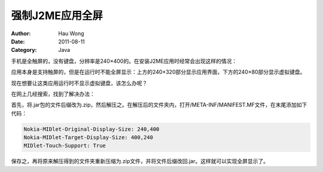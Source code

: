 ==========================
强制J2ME应用全屏
==========================
:Author: Hau Wong
:Date:   2011-08-11
:Category: Java

手机是全触屏的，没有键盘，分辨率是240×400的。在安装J2ME应用时经常会出现这样的情况：

应用本身是支持触屏的，但是在运行时不能全屏显示：上方的240×320部分显示应用界面，下方的240×80部分显示虚拟键盘。

现在想要让这类应用运行时不显示虚拟键盘，该怎么办呢？

在网上几经搜索，找到了解决办法：

首先，将.jar包的文件后缀改为.zip，然后解压之。在解压后的文件夹内，打开/META-INF/MANIFEST.MF文件，在末尾添加如下代码：

.. code:: 

   Nokia-MIDlet-Original-Display-Size: 240,400
   Nokia-MIDlet-Target-Display-Size: 400,240
   MIDlet-Touch-Support: True

保存之，再将原来解压得到的文件夹重新压缩为.zip文件，并将文件后缀改回.jar。这样就可以实现全屏显示了。
